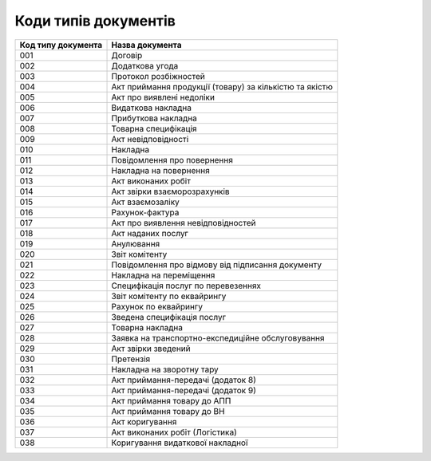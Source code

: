 Коди типів документів
#############################################################

.. role:: red

.. role:: underline

.. role:: green

+--------------------+---------------------------------------------------------+
| Код типу документа |                     Назва документа                     |
+====================+=========================================================+
| 001                | Договір                                                 |
+--------------------+---------------------------------------------------------+
| 002                | Додаткова угода                                         |
+--------------------+---------------------------------------------------------+
| 003                | Протокол розбіжностей                                   |
+--------------------+---------------------------------------------------------+
| 004                | Акт приймання продукції (товару) за кількістю та якістю |
+--------------------+---------------------------------------------------------+
| 005                | Акт про виявлені недоліки                               |
+--------------------+---------------------------------------------------------+
| 006                | Видаткова накладна                                      |
+--------------------+---------------------------------------------------------+
| 007                | Прибуткова накладна                                     |
+--------------------+---------------------------------------------------------+
| 008                | Товарна специфікація                                    |
+--------------------+---------------------------------------------------------+
| 009                | Акт невідповідності                                     |
+--------------------+---------------------------------------------------------+
| 010                | Накладна                                                |
+--------------------+---------------------------------------------------------+
| 011                | Повідомлення про повернення                             |
+--------------------+---------------------------------------------------------+
| 012                | Накладна на повернення                                  |
+--------------------+---------------------------------------------------------+
| 013                | Акт виконаних робіт                                     |
+--------------------+---------------------------------------------------------+
| 014                | Акт звірки взаєморозрахунків                            |
+--------------------+---------------------------------------------------------+
| 015                | Акт взаємозаліку                                        |
+--------------------+---------------------------------------------------------+
| 016                | Рахунок-фактура                                         |
+--------------------+---------------------------------------------------------+
| 017                | Акт про виявлення невідповідностей                      |
+--------------------+---------------------------------------------------------+
| 018                | Акт наданих послуг                                      |
+--------------------+---------------------------------------------------------+
| 019                | Анулювання                                              |
+--------------------+---------------------------------------------------------+
| 020                | Звіт комітенту                                          |
+--------------------+---------------------------------------------------------+
| 021                | Повідомлення про відмову від підписання документу       |
+--------------------+---------------------------------------------------------+
| 022                | Накладна на переміщення                                 |
+--------------------+---------------------------------------------------------+
| 023                | Специфікація послуг по перевезеннях                     |
+--------------------+---------------------------------------------------------+
| 024                | Звіт комітенту по еквайрингу                            |
+--------------------+---------------------------------------------------------+
| 025                | Рахунок по еквайрингу                                   |
+--------------------+---------------------------------------------------------+
| 026                | Зведена специфікація послуг                             |
+--------------------+---------------------------------------------------------+
| 027                | Товарна накладна                                        |
+--------------------+---------------------------------------------------------+
| 028                | Заявка на транспортно-експедиційне обслуговування       |
+--------------------+---------------------------------------------------------+
| 029                | Акт звірки зведений                                     |
+--------------------+---------------------------------------------------------+
| 030                | Претензія                                               |
+--------------------+---------------------------------------------------------+
| 031                | Накладна на зворотну тару                               |
+--------------------+---------------------------------------------------------+
| 032                | Акт приймання-передачі (додаток 8)                      |
+--------------------+---------------------------------------------------------+
| 033                | Акт приймання-передачі (додаток 9)                      |
+--------------------+---------------------------------------------------------+
| 034                | Акт приймання товару до АПП                             |
+--------------------+---------------------------------------------------------+
| 035                | Акт приймання товару до ВН                              |
+--------------------+---------------------------------------------------------+
| 036                | Акт коригування                                         |
+--------------------+---------------------------------------------------------+
| 037                | Акт виконаних робіт (Логістика)                         |
+--------------------+---------------------------------------------------------+
| 038                | Коригування видаткової накладної                        |
+--------------------+---------------------------------------------------------+
